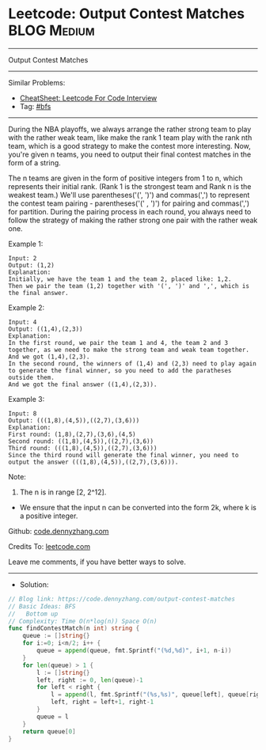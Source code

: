 * Leetcode: Output Contest Matches                               :BLOG:Medium:
#+STARTUP: showeverything
#+OPTIONS: toc:nil \n:t ^:nil creator:nil d:nil
:PROPERTIES:
:type:     bfs
:END:
---------------------------------------------------------------------
Output Contest Matches
---------------------------------------------------------------------
#+BEGIN_HTML
<a href="https://github.com/dennyzhang/code.dennyzhang.com/tree/master/problems/output-contest-matches"><img align="right" width="200" height="183" src="https://www.dennyzhang.com/wp-content/uploads/denny/watermark/github.png" /></a>
#+END_HTML
Similar Problems:
- [[https://cheatsheet.dennyzhang.com/cheatsheet-leetcode-A4][CheatSheet: Leetcode For Code Interview]]
- Tag: [[https://code.dennyzhang.com/review-bfs][#bfs]]
---------------------------------------------------------------------
During the NBA playoffs, we always arrange the rather strong team to play with the rather weak team, like make the rank 1 team play with the rank nth team, which is a good strategy to make the contest more interesting. Now, you're given n teams, you need to output their final contest matches in the form of a string.

The n teams are given in the form of positive integers from 1 to n, which represents their initial rank. (Rank 1 is the strongest team and Rank n is the weakest team.) We'll use parentheses('(', ')') and commas(',') to represent the contest team pairing - parentheses('(' , ')') for pairing and commas(',') for partition. During the pairing process in each round, you always need to follow the strategy of making the rather strong one pair with the rather weak one.

Example 1:
#+BEGIN_EXAMPLE
Input: 2
Output: (1,2)
Explanation: 
Initially, we have the team 1 and the team 2, placed like: 1,2.
Then we pair the team (1,2) together with '(', ')' and ',', which is the final answer.
#+END_EXAMPLE

Example 2:
#+BEGIN_EXAMPLE
Input: 4
Output: ((1,4),(2,3))
Explanation: 
In the first round, we pair the team 1 and 4, the team 2 and 3 together, as we need to make the strong team and weak team together.
And we got (1,4),(2,3).
In the second round, the winners of (1,4) and (2,3) need to play again to generate the final winner, so you need to add the paratheses outside them.
And we got the final answer ((1,4),(2,3)).
#+END_EXAMPLE

Example 3:
#+BEGIN_EXAMPLE
Input: 8
Output: (((1,8),(4,5)),((2,7),(3,6)))
Explanation: 
First round: (1,8),(2,7),(3,6),(4,5)
Second round: ((1,8),(4,5)),((2,7),(3,6))
Third round: (((1,8),(4,5)),((2,7),(3,6)))
Since the third round will generate the final winner, you need to output the answer (((1,8),(4,5)),((2,7),(3,6))).
#+END_EXAMPLE

Note:
1. The n is in range [2, 2^12].
- We ensure that the input n can be converted into the form 2k, where k is a positive integer.

Github: [[https://github.com/dennyzhang/code.dennyzhang.com/tree/master/problems/output-contest-matches][code.dennyzhang.com]]

Credits To: [[https://leetcode.com/problems/output-contest-matches/description/][leetcode.com]]

Leave me comments, if you have better ways to solve.
---------------------------------------------------------------------
- Solution:

#+BEGIN_SRC go
// Blog link: https://code.dennyzhang.com/output-contest-matches
// Basic Ideas: BFS
//   Bottom up
// Complexity: Time O(n*log(n)) Space O(n)
func findContestMatch(n int) string {
    queue := []string{}
    for i:=0; i<n/2; i++ {
        queue = append(queue, fmt.Sprintf("(%d,%d)", i+1, n-i))
    }
    for len(queue) > 1 {
        l := []string{}
        left, right := 0, len(queue)-1
        for left < right {
            l = append(l, fmt.Sprintf("(%s,%s)", queue[left], queue[right]))
            left, right = left+1, right-1
        }
        queue = l
    }
    return queue[0]
}
#+END_SRC

#+BEGIN_HTML
<div style="overflow: hidden;">
<div style="float: left; padding: 5px"> <a href="https://www.linkedin.com/in/dennyzhang001"><img src="https://www.dennyzhang.com/wp-content/uploads/sns/linkedin.png" alt="linkedin" /></a></div>
<div style="float: left; padding: 5px"><a href="https://github.com/dennyzhang"><img src="https://www.dennyzhang.com/wp-content/uploads/sns/github.png" alt="github" /></a></div>
<div style="float: left; padding: 5px"><a href="https://www.dennyzhang.com/slack" target="_blank" rel="nofollow"><img src="https://www.dennyzhang.com/wp-content/uploads/sns/slack.png" alt="slack"/></a></div>
</div>
#+END_HTML
